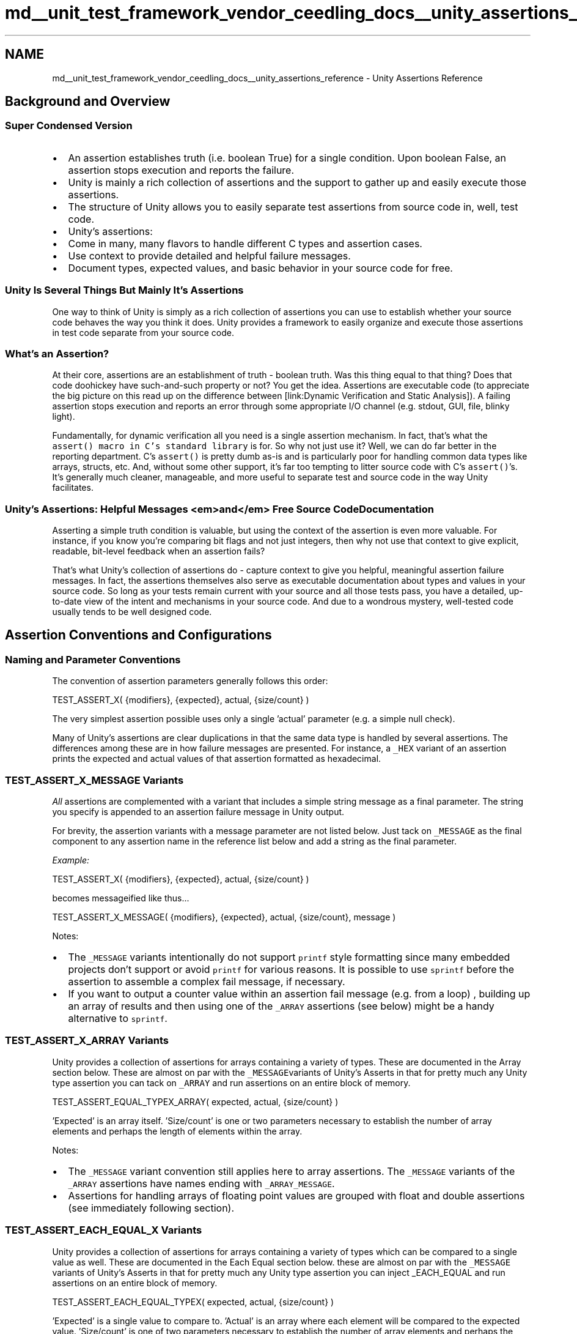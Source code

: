 .TH "md__unit_test_framework_vendor_ceedling_docs__unity_assertions_reference" 3 "Thu Nov 18 2021" "mpbTime" \" -*- nroff -*-
.ad l
.nh
.SH NAME
md__unit_test_framework_vendor_ceedling_docs__unity_assertions_reference \- Unity Assertions Reference 

.SH "Background and Overview"
.PP
.SS "Super Condensed Version"
.IP "\(bu" 2
An assertion establishes truth (i\&.e\&. boolean True) for a single condition\&. Upon boolean False, an assertion stops execution and reports the failure\&.
.IP "\(bu" 2
Unity is mainly a rich collection of assertions and the support to gather up and easily execute those assertions\&.
.IP "\(bu" 2
The structure of Unity allows you to easily separate test assertions from source code in, well, test code\&.
.IP "\(bu" 2
Unity's assertions:
.IP "\(bu" 2
Come in many, many flavors to handle different C types and assertion cases\&.
.IP "\(bu" 2
Use context to provide detailed and helpful failure messages\&.
.IP "\(bu" 2
Document types, expected values, and basic behavior in your source code for free\&.
.PP
.SS "Unity Is Several Things But Mainly It's Assertions"
One way to think of Unity is simply as a rich collection of assertions you can use to establish whether your source code behaves the way you think it does\&. Unity provides a framework to easily organize and execute those assertions in test code separate from your source code\&.
.SS "What's an Assertion?"
At their core, assertions are an establishment of truth - boolean truth\&. Was this thing equal to that thing? Does that code doohickey have such-and-such property or not? You get the idea\&. Assertions are executable code (to appreciate the big picture on this read up on the difference between [link:Dynamic Verification and Static Analysis])\&. A failing assertion stops execution and reports an error through some appropriate I/O channel (e\&.g\&. stdout, GUI, file, blinky light)\&.
.PP
Fundamentally, for dynamic verification all you need is a single assertion mechanism\&. In fact, that's what the \fCassert() macro in C's standard library\fP is for\&. So why not just use it? Well, we can do far better in the reporting department\&. C's \fCassert()\fP is pretty dumb as-is and is particularly poor for handling common data types like arrays, structs, etc\&. And, without some other support, it's far too tempting to litter source code with C's \fCassert()\fP's\&. It's generally much cleaner, manageable, and more useful to separate test and source code in the way Unity facilitates\&.
.SS "Unity's Assertions: Helpful Messages <em>and</em> Free Source Code Documentation"
Asserting a simple truth condition is valuable, but using the context of the assertion is even more valuable\&. For instance, if you know you're comparing bit flags and not just integers, then why not use that context to give explicit, readable, bit-level feedback when an assertion fails?
.PP
That's what Unity's collection of assertions do - capture context to give you helpful, meaningful assertion failure messages\&. In fact, the assertions themselves also serve as executable documentation about types and values in your source code\&. So long as your tests remain current with your source and all those tests pass, you have a detailed, up-to-date view of the intent and mechanisms in your source code\&. And due to a wondrous mystery, well-tested code usually tends to be well designed code\&.
.SH "Assertion Conventions and Configurations"
.PP
.SS "Naming and Parameter Conventions"
The convention of assertion parameters generally follows this order: 
.PP
.nf
TEST_ASSERT_X( {modifiers}, {expected}, actual, {size/count} )

.fi
.PP
 The very simplest assertion possible uses only a single 'actual' parameter (e\&.g\&. a simple null check)\&.
.PP
'Actual' is the value being tested and unlike the other parameters in an assertion construction is the only parameter present in all assertion variants\&. 'Modifiers' are masks, ranges, bit flag specifiers, floating point deltas\&. 'Expected' is your expected value (duh) to compare to an 'actual' value; it's marked as an optional parameter because some assertions only need a single 'actual' parameter (e\&.g\&. null check)\&. 'Size/count' refers to string lengths, number of array elements, etc\&.
.PP
Many of Unity's assertions are clear duplications in that the same data type is handled by several assertions\&. The differences among these are in how failure messages are presented\&. For instance, a \fC_HEX\fP variant of an assertion prints the expected and actual values of that assertion formatted as hexadecimal\&.
.SS "TEST_ASSERT_X_MESSAGE Variants"
\fIAll\fP assertions are complemented with a variant that includes a simple string message as a final parameter\&. The string you specify is appended to an assertion failure message in Unity output\&.
.PP
For brevity, the assertion variants with a message parameter are not listed below\&. Just tack on \fC_MESSAGE\fP as the final component to any assertion name in the reference list below and add a string as the final parameter\&.
.PP
\fIExample:\fP 
.PP
.nf
TEST_ASSERT_X( {modifiers}, {expected}, actual, {size/count} )

.fi
.PP
 becomes messageified like thus\&.\&.\&. 
.PP
.nf
TEST_ASSERT_X_MESSAGE( {modifiers}, {expected}, actual, {size/count}, message )

.fi
.PP
 Notes:
.IP "\(bu" 2
The \fC_MESSAGE\fP variants intentionally do not support \fCprintf\fP style formatting since many embedded projects don't support or avoid \fCprintf\fP for various reasons\&. It is possible to use \fCsprintf\fP before the assertion to assemble a complex fail message, if necessary\&.
.IP "\(bu" 2
If you want to output a counter value within an assertion fail message (e\&.g\&. from a loop) , building up an array of results and then using one of the \fC_ARRAY\fP assertions (see below) might be a handy alternative to \fCsprintf\fP\&.
.PP
.SS "TEST_ASSERT_X_ARRAY Variants"
Unity provides a collection of assertions for arrays containing a variety of types\&. These are documented in the Array section below\&. These are almost on par with the \fC_MESSAGE\fPvariants of Unity's Asserts in that for pretty much any Unity type assertion you can tack on \fC_ARRAY\fP and run assertions on an entire block of memory\&. 
.PP
.nf
TEST_ASSERT_EQUAL_TYPEX_ARRAY( expected, actual, {size/count} )

.fi
.PP
 'Expected' is an array itself\&. 'Size/count' is one or two parameters necessary to establish the number of array elements and perhaps the length of elements within the array\&.
.PP
Notes:
.IP "\(bu" 2
The \fC_MESSAGE\fP variant convention still applies here to array assertions\&. The \fC_MESSAGE\fP variants of the \fC_ARRAY\fP assertions have names ending with \fC_ARRAY_MESSAGE\fP\&.
.IP "\(bu" 2
Assertions for handling arrays of floating point values are grouped with float and double assertions (see immediately following section)\&.
.PP
.SS "TEST_ASSERT_EACH_EQUAL_X Variants"
Unity provides a collection of assertions for arrays containing a variety of types which can be compared to a single value as well\&. These are documented in the Each Equal section below\&. these are almost on par with the \fC_MESSAGE\fP variants of Unity's Asserts in that for pretty much any Unity type assertion you can inject _EACH_EQUAL and run assertions on an entire block of memory\&. 
.PP
.nf
TEST_ASSERT_EACH_EQUAL_TYPEX( expected, actual, {size/count} )

.fi
.PP
 'Expected' is a single value to compare to\&. 'Actual' is an array where each element will be compared to the expected value\&. 'Size/count' is one of two parameters necessary to establish the number of array elements and perhaps the length of elements within the array\&.
.PP
Notes:
.IP "\(bu" 2
The \fC_MESSAGE\fP variant convention still applies here to Each Equal assertions\&.
.IP "\(bu" 2
Assertions for handling Each Equal of floating point values are grouped with float and double assertions (see immediately following section)\&.
.PP
.SS "Configuration"
.SS "Floating Point Support Is Optional"
Support for floating point types is configurable\&. That is, by defining the appropriate preprocessor symbols, floats and doubles can be individually enabled or disabled in Unity code\&. This is useful for embedded targets with no floating point math support (i\&.e\&. Unity compiles free of errors for fixed point only platforms)\&. See Unity documentation for specifics\&.
.SS "Maximum Data Type Width Is Configurable"
Not all targets support 64 bit wide types or even 32 bit wide types\&. Define the appropriate preprocessor symbols and Unity will omit all operations from compilation that exceed the maximum width of your target\&. See Unity documentation for specifics\&.
.SH "The Assertions in All Their Blessed Glory"
.PP
.SS "Basic Fail and Ignore"
.SS "<tt>TEST_FAIL()</tt>"
This fella is most often used in special conditions where your test code is performing logic beyond a simple assertion\&. That is, in practice, \fC\fBTEST_FAIL()\fP\fP will always be found inside a conditional code block\&.
.PP
\fIExamples:\fP
.IP "\(bu" 2
Executing a state machine multiple times that increments a counter your test code then verifies as a final step\&.
.IP "\(bu" 2
Triggering an exception and verifying it (as in Try / Catch / Throw - see the \fCCException\fP project)\&.
.PP
.SS "<tt>TEST_IGNORE()</tt>"
Marks a test case (i\&.e\&. function meant to contain test assertions) as ignored\&. Usually this is employed as a breadcrumb to come back and implement a test case\&. An ignored test case has effects if other assertions are in the enclosing test case (see Unity documentation for more)\&.
.SS "Boolean"
.SS "<tt>TEST_ASSERT (condition)</tt>"
.SS "<tt>TEST_ASSERT_TRUE (condition)</tt>"
.SS "<tt>TEST_ASSERT_FALSE (condition)</tt>"
.SS "<tt>TEST_ASSERT_UNLESS (condition)</tt>"
A simple wording variation on \fCTEST_ASSERT_FALSE\fP\&.The semantics of \fCTEST_ASSERT_UNLESS\fP aid readability in certain test constructions or conditional statements\&.
.SS "<tt>TEST_ASSERT_NULL (pointer)</tt>"
.SS "<tt>TEST_ASSERT_NOT_NULL (pointer)</tt>"
.SS "Signed and Unsigned Integers (of all sizes)"
Large integer sizes can be disabled for build targets that do not support them\&. For example, if your target only supports up to 16 bit types, by defining the appropriate symbols Unity can be configured to omit 32 and 64 bit operations that would break compilation (see Unity documentation for more)\&. Refer to Advanced Asserting later in this document for advice on dealing with other word sizes\&.
.SS "<tt>TEST_ASSERT_EQUAL_INT (expected, actual)</tt>"
.SS "<tt>TEST_ASSERT_EQUAL_INT8 (expected, actual)</tt>"
.SS "<tt>TEST_ASSERT_EQUAL_INT16 (expected, actual)</tt>"
.SS "<tt>TEST_ASSERT_EQUAL_INT32 (expected, actual)</tt>"
.SS "<tt>TEST_ASSERT_EQUAL_INT64 (expected, actual)</tt>"
.SS "<tt>TEST_ASSERT_EQUAL (expected, actual)</tt>"
.SS "<tt>TEST_ASSERT_NOT_EQUAL (expected, actual)</tt>"
.SS "<tt>TEST_ASSERT_EQUAL_UINT (expected, actual)</tt>"
.SS "<tt>TEST_ASSERT_EQUAL_UINT8 (expected, actual)</tt>"
.SS "<tt>TEST_ASSERT_EQUAL_UINT16 (expected, actual)</tt>"
.SS "<tt>TEST_ASSERT_EQUAL_UINT32 (expected, actual)</tt>"
.SS "<tt>TEST_ASSERT_EQUAL_UINT64 (expected, actual)</tt>"
.SS "Unsigned Integers (of all sizes) in Hexadecimal"
All \fC_HEX\fP assertions are identical in function to unsigned integer assertions but produce failure messages with the \fCexpected\fP and \fCactual\fP values formatted in hexadecimal\&. Unity output is big endian\&.
.SS "<tt>TEST_ASSERT_EQUAL_HEX (expected, actual)</tt>"
.SS "<tt>TEST_ASSERT_EQUAL_HEX8 (expected, actual)</tt>"
.SS "<tt>TEST_ASSERT_EQUAL_HEX16 (expected, actual)</tt>"
.SS "<tt>TEST_ASSERT_EQUAL_HEX32 (expected, actual)</tt>"
.SS "<tt>TEST_ASSERT_EQUAL_HEX64 (expected, actual)</tt>"
.SS "Masked and Bit-level Assertions"
Masked and bit-level assertions produce output formatted in hexadecimal\&. Unity output is big endian\&.
.SS "<tt>TEST_ASSERT_BITS (mask, expected, actual)</tt>"
Only compares the masked (i\&.e\&. high) bits of \fCexpected\fP and \fCactual\fP parameters\&.
.SS "<tt>TEST_ASSERT_BITS_HIGH (mask, actual)</tt>"
Asserts the masked bits of the \fCactual\fP parameter are high\&.
.SS "<tt>TEST_ASSERT_BITS_LOW (mask, actual)</tt>"
Asserts the masked bits of the \fCactual\fP parameter are low\&.
.SS "<tt>TEST_ASSERT_BIT_HIGH (bit, actual)</tt>"
Asserts the specified bit of the \fCactual\fP parameter is high\&.
.SS "<tt>TEST_ASSERT_BIT_LOW (bit, actual)</tt>"
Asserts the specified bit of the \fCactual\fP parameter is low\&.
.SS "Integer Less Than / Greater Than"
These assertions verify that the \fCactual\fP parameter is less than or greater than \fCthreshold\fP (exclusive)\&. For example, if the threshold value is 0 for the greater than assertion will fail if it is 0 or less\&.
.SS "<tt>TEST_ASSERT_GREATER_THAN (threshold, actual)</tt>"
.SS "<tt>TEST_ASSERT_GREATER_THAN_INT (threshold, actual)</tt>"
.SS "<tt>TEST_ASSERT_GREATER_THAN_INT8 (threshold, actual)</tt>"
.SS "<tt>TEST_ASSERT_GREATER_THAN_INT16 (threshold, actual)</tt>"
.SS "<tt>TEST_ASSERT_GREATER_THAN_INT32 (threshold, actual)</tt>"
.SS "<tt>TEST_ASSERT_GREATER_THAN_UINT (threshold, actual)</tt>"
.SS "<tt>TEST_ASSERT_GREATER_THAN_UINT8 (threshold, actual)</tt>"
.SS "<tt>TEST_ASSERT_GREATER_THAN_UINT16 (threshold, actual)</tt>"
.SS "<tt>TEST_ASSERT_GREATER_THAN_UINT32 (threshold, actual)</tt>"
.SS "<tt>TEST_ASSERT_GREATER_THAN_HEX8 (threshold, actual)</tt>"
.SS "<tt>TEST_ASSERT_GREATER_THAN_HEX16 (threshold, actual)</tt>"
.SS "<tt>TEST_ASSERT_GREATER_THAN_HEX32 (threshold, actual)</tt>"
.SS "<tt>TEST_ASSERT_LESS_THAN (threshold, actual)</tt>"
.SS "<tt>TEST_ASSERT_LESS_THAN_INT (threshold, actual)</tt>"
.SS "<tt>TEST_ASSERT_LESS_THAN_INT8 (threshold, actual)</tt>"
.SS "<tt>TEST_ASSERT_LESS_THAN_INT16 (threshold, actual)</tt>"
.SS "<tt>TEST_ASSERT_LESS_THAN_INT32 (threshold, actual)</tt>"
.SS "<tt>TEST_ASSERT_LESS_THAN_UINT (threshold, actual)</tt>"
.SS "<tt>TEST_ASSERT_LESS_THAN_UINT8 (threshold, actual)</tt>"
.SS "<tt>TEST_ASSERT_LESS_THAN_UINT16 (threshold, actual)</tt>"
.SS "<tt>TEST_ASSERT_LESS_THAN_UINT32 (threshold, actual)</tt>"
.SS "<tt>TEST_ASSERT_LESS_THAN_HEX8 (threshold, actual)</tt>"
.SS "<tt>TEST_ASSERT_LESS_THAN_HEX16 (threshold, actual)</tt>"
.SS "<tt>TEST_ASSERT_LESS_THAN_HEX32 (threshold, actual)</tt>"
.SS "Integer Ranges (of all sizes)"
These assertions verify that the \fCexpected\fP parameter is within +/- \fCdelta\fP (inclusive) of the \fCactual\fP parameter\&. For example, if the expected value is 10 and the delta is 3 then the assertion will fail for any value outside the range of 7 - 13\&.
.SS "<tt>TEST_ASSERT_INT_WITHIN (delta, expected, actual)</tt>"
.SS "<tt>TEST_ASSERT_INT8_WITHIN (delta, expected, actual)</tt>"
.SS "<tt>TEST_ASSERT_INT16_WITHIN (delta, expected, actual)</tt>"
.SS "<tt>TEST_ASSERT_INT32_WITHIN (delta, expected, actual)</tt>"
.SS "<tt>TEST_ASSERT_INT64_WITHIN (delta, expected, actual)</tt>"
.SS "<tt>TEST_ASSERT_UINT_WITHIN (delta, expected, actual)</tt>"
.SS "<tt>TEST_ASSERT_UINT8_WITHIN (delta, expected, actual)</tt>"
.SS "<tt>TEST_ASSERT_UINT16_WITHIN (delta, expected, actual)</tt>"
.SS "<tt>TEST_ASSERT_UINT32_WITHIN (delta, expected, actual)</tt>"
.SS "<tt>TEST_ASSERT_UINT64_WITHIN (delta, expected, actual)</tt>"
.SS "<tt>TEST_ASSERT_HEX_WITHIN (delta, expected, actual)</tt>"
.SS "<tt>TEST_ASSERT_HEX8_WITHIN (delta, expected, actual)</tt>"
.SS "<tt>TEST_ASSERT_HEX16_WITHIN (delta, expected, actual)</tt>"
.SS "<tt>TEST_ASSERT_HEX32_WITHIN (delta, expected, actual)</tt>"
.SS "<tt>TEST_ASSERT_HEX64_WITHIN (delta, expected, actual)</tt>"
.SS "Structs and Strings"
.SS "<tt>TEST_ASSERT_EQUAL_PTR (expected, actual)</tt>"
Asserts that the pointers point to the same memory location\&.
.SS "<tt>TEST_ASSERT_EQUAL_STRING (expected, actual)</tt>"
Asserts that the null terminated (`'\\0'`)strings are identical\&. If strings are of different lengths or any portion of the strings before their terminators differ, the assertion fails\&. Two NULL strings (i\&.e\&. zero length) are considered equivalent\&.
.SS "<tt>TEST_ASSERT_EQUAL_MEMORY (expected, actual, len)</tt>"
Asserts that the contents of the memory specified by the \fCexpected\fP and \fCactual\fP pointers is identical\&. The size of the memory blocks in bytes is specified by the \fClen\fP parameter\&.
.SS "Arrays"
\fCexpected\fP and \fCactual\fP parameters are both arrays\&. \fCnum_elements\fP specifies the number of elements in the arrays to compare\&.
.PP
\fC_HEX\fP assertions produce failure messages with expected and actual array contents formatted in hexadecimal\&.
.PP
For array of strings comparison behavior, see comments for \fCTEST_ASSERT_EQUAL_STRING\fP in the preceding section\&.
.PP
Assertions fail upon the first element in the compared arrays found not to match\&. Failure messages specify the array index of the failed comparison\&.
.SS "<tt>TEST_ASSERT_EQUAL_INT_ARRAY (expected, actual, num_elements)</tt>"
.SS "<tt>TEST_ASSERT_EQUAL_INT8_ARRAY (expected, actual, num_elements)</tt>"
.SS "<tt>TEST_ASSERT_EQUAL_INT16_ARRAY (expected, actual, num_elements)</tt>"
.SS "<tt>TEST_ASSERT_EQUAL_INT32_ARRAY (expected, actual, num_elements)</tt>"
.SS "<tt>TEST_ASSERT_EQUAL_INT64_ARRAY (expected, actual, num_elements)</tt>"
.SS "<tt>TEST_ASSERT_EQUAL_UINT_ARRAY (expected, actual, num_elements)</tt>"
.SS "<tt>TEST_ASSERT_EQUAL_UINT8_ARRAY (expected, actual, num_elements)</tt>"
.SS "<tt>TEST_ASSERT_EQUAL_UINT16_ARRAY (expected, actual, num_elements)</tt>"
.SS "<tt>TEST_ASSERT_EQUAL_UINT32_ARRAY (expected, actual, num_elements)</tt>"
.SS "<tt>TEST_ASSERT_EQUAL_UINT64_ARRAY (expected, actual, num_elements)</tt>"
.SS "<tt>TEST_ASSERT_EQUAL_HEX_ARRAY (expected, actual, num_elements)</tt>"
.SS "<tt>TEST_ASSERT_EQUAL_HEX8_ARRAY (expected, actual, num_elements)</tt>"
.SS "<tt>TEST_ASSERT_EQUAL_HEX16_ARRAY (expected, actual, num_elements)</tt>"
.SS "<tt>TEST_ASSERT_EQUAL_HEX32_ARRAY (expected, actual, num_elements)</tt>"
.SS "<tt>TEST_ASSERT_EQUAL_HEX64_ARRAY (expected, actual, num_elements)</tt>"
.SS "<tt>TEST_ASSERT_EQUAL_PTR_ARRAY (expected, actual, num_elements)</tt>"
.SS "<tt>TEST_ASSERT_EQUAL_STRING_ARRAY (expected, actual, num_elements)</tt>"
.SS "<tt>TEST_ASSERT_EQUAL_MEMORY_ARRAY (expected, actual, len, num_elements)</tt>"
\fClen\fP is the memory in bytes to be compared at each array element\&.
.SS "Each Equal (Arrays to Single Value)"
\fCexpected\fP are single values and \fCactual\fP are arrays\&. \fCnum_elements\fP specifies the number of elements in the arrays to compare\&.
.PP
\fC_HEX\fP assertions produce failure messages with expected and actual array contents formatted in hexadecimal\&.
.PP
Assertions fail upon the first element in the compared arrays found not to match\&. Failure messages specify the array index of the failed comparison\&.
.SS "<tt>TEST_ASSERT_EACH_EQUAL_INT (expected, actual, num_elements)</tt>"
.SS "<tt>TEST_ASSERT_EACH_EQUAL_INT8 (expected, actual, num_elements)</tt>"
.SS "<tt>TEST_ASSERT_EACH_EQUAL_INT16 (expected, actual, num_elements)</tt>"
.SS "<tt>TEST_ASSERT_EACH_EQUAL_INT32 (expected, actual, num_elements)</tt>"
.SS "<tt>TEST_ASSERT_EACH_EQUAL_INT64 (expected, actual, num_elements)</tt>"
.SS "<tt>TEST_ASSERT_EACH_EQUAL_UINT (expected, actual, num_elements)</tt>"
.SS "<tt>TEST_ASSERT_EACH_EQUAL_UINT8 (expected, actual, num_elements)</tt>"
.SS "<tt>TEST_ASSERT_EACH_EQUAL_UINT16 (expected, actual, num_elements)</tt>"
.SS "<tt>TEST_ASSERT_EACH_EQUAL_UINT32 (expected, actual, num_elements)</tt>"
.SS "<tt>TEST_ASSERT_EACH_EQUAL_UINT64 (expected, actual, num_elements)</tt>"
.SS "<tt>TEST_ASSERT_EACH_EQUAL_HEX (expected, actual, num_elements)</tt>"
.SS "<tt>TEST_ASSERT_EACH_EQUAL_HEX8 (expected, actual, num_elements)</tt>"
.SS "<tt>TEST_ASSERT_EACH_EQUAL_HEX16 (expected, actual, num_elements)</tt>"
.SS "<tt>TEST_ASSERT_EACH_EQUAL_HEX32 (expected, actual, num_elements)</tt>"
.SS "<tt>TEST_ASSERT_EACH_EQUAL_HEX64 (expected, actual, num_elements)</tt>"
.SS "<tt>TEST_ASSERT_EACH_EQUAL_PTR (expected, actual, num_elements)</tt>"
.SS "<tt>TEST_ASSERT_EACH_EQUAL_STRING (expected, actual, num_elements)</tt>"
.SS "<tt>TEST_ASSERT_EACH_EQUAL_MEMORY (expected, actual, len, num_elements)</tt>"
\fClen\fP is the memory in bytes to be compared at each array element\&.
.SS "Floating Point (If enabled)"
.SS "<tt>TEST_ASSERT_FLOAT_WITHIN (delta, expected, actual)</tt>"
Asserts that the \fCactual\fP value is within +/- \fCdelta\fP of the \fCexpected\fP value\&. The nature of floating point representation is such that exact evaluations of equality are not guaranteed\&.
.SS "<tt>TEST_ASSERT_EQUAL_FLOAT (expected, actual)</tt>"
Asserts that the ?actual?value is 'close enough to be considered equal' to the \fCexpected\fP value\&. If you are curious about the details, refer to the Advanced Asserting section for more details on this\&. Omitting a user-specified delta in a floating point assertion is both a shorthand convenience and a requirement of code generation conventions for CMock\&.
.SS "<tt>TEST_ASSERT_EQUAL_FLOAT_ARRAY (expected, actual, num_elements)</tt>"
See Array assertion section for details\&. Note that individual array element float comparisons are executed using T?EST_ASSERT_EQUAL_FLOAT?\&.That is, user specified delta comparison values requires a custom-implemented floating point array assertion\&.
.SS "<tt>TEST_ASSERT_FLOAT_IS_INF (actual)</tt>"
Asserts that \fCactual\fP parameter is equivalent to positive infinity floating point representation\&.
.SS "<tt>TEST_ASSERT_FLOAT_IS_NEG_INF (actual)</tt>"
Asserts that \fCactual\fP parameter is equivalent to negative infinity floating point representation\&.
.SS "<tt>TEST_ASSERT_FLOAT_IS_NAN (actual)</tt>"
Asserts that \fCactual\fP parameter is a Not A Number floating point representation\&.
.SS "<tt>TEST_ASSERT_FLOAT_IS_DETERMINATE (actual)</tt>"
Asserts that ?actual?parameter is a floating point representation usable for mathematical operations\&. That is, the \fCactual\fP parameter is neither positive infinity nor negative infinity nor Not A Number floating point representations\&.
.SS "<tt>TEST_ASSERT_FLOAT_IS_NOT_INF (actual)</tt>"
Asserts that \fCactual\fP parameter is a value other than positive infinity floating point representation\&.
.SS "<tt>TEST_ASSERT_FLOAT_IS_NOT_NEG_INF (actual)</tt>"
Asserts that \fCactual\fP parameter is a value other than negative infinity floating point representation\&.
.SS "<tt>TEST_ASSERT_FLOAT_IS_NOT_NAN (actual)</tt>"
Asserts that \fCactual\fP parameter is a value other than Not A Number floating point representation\&.
.SS "<tt>TEST_ASSERT_FLOAT_IS_NOT_DETERMINATE (actual)</tt>"
Asserts that \fCactual\fP parameter is not usable for mathematical operations\&. That is, the \fCactual\fP parameter is either positive infinity or negative infinity or Not A Number floating point representations\&.
.SS "Double (If enabled)"
.SS "<tt>TEST_ASSERT_DOUBLE_WITHIN (delta, expected, actual)</tt>"
Asserts that the \fCactual\fP value is within +/- \fCdelta\fP of the \fCexpected\fP value\&. The nature of floating point representation is such that exact evaluations of equality are not guaranteed\&.
.SS "<tt>TEST_ASSERT_EQUAL_DOUBLE (expected, actual)</tt>"
Asserts that the \fCactual\fP value is 'close enough to be considered equal' to the \fCexpected\fP value\&. If you are curious about the details, refer to the Advanced Asserting section for more details\&. Omitting a user-specified delta in a floating point assertion is both a shorthand convenience and a requirement of code generation conventions for CMock\&.
.SS "<tt>TEST_ASSERT_EQUAL_DOUBLE_ARRAY (expected, actual, num_elements)</tt>"
See Array assertion section for details\&. Note that individual array element double comparisons are executed using \fCTEST_ASSERT_EQUAL_DOUBLE\fP\&.That is, user specified delta comparison values requires a custom implemented double array assertion\&.
.SS "<tt>TEST_ASSERT_DOUBLE_IS_INF (actual)</tt>"
Asserts that \fCactual\fP parameter is equivalent to positive infinity floating point representation\&.
.SS "<tt>TEST_ASSERT_DOUBLE_IS_NEG_INF (actual)</tt>"
Asserts that \fCactual\fP parameter is equivalent to negative infinity floating point representation\&.
.SS "<tt>TEST_ASSERT_DOUBLE_IS_NAN (actual)</tt>"
Asserts that \fCactual\fP parameter is a Not A Number floating point representation\&.
.SS "<tt>TEST_ASSERT_DOUBLE_IS_DETERMINATE (actual)</tt>"
Asserts that \fCactual\fP parameter is a floating point representation usable for mathematical operations\&. That is, the ?actual?parameter is neither positive infinity nor negative infinity nor Not A Number floating point representations\&.
.SS "<tt>TEST_ASSERT_DOUBLE_IS_NOT_INF (actual)</tt>"
Asserts that \fCactual\fP parameter is a value other than positive infinity floating point representation\&.
.SS "<tt>TEST_ASSERT_DOUBLE_IS_NOT_NEG_INF (actual)</tt>"
Asserts that \fCactual\fP parameter is a value other than negative infinity floating point representation\&.
.SS "<tt>TEST_ASSERT_DOUBLE_IS_NOT_NAN (actual)</tt>"
Asserts that \fCactual\fP parameter is a value other than Not A Number floating point representation\&.
.SS "<tt>TEST_ASSERT_DOUBLE_IS_NOT_DETERMINATE (actual)</tt>"
Asserts that \fCactual\fP parameter is not usable for mathematical operations\&. That is, the \fCactual\fP parameter is either positive infinity or negative infinity or Not A Number floating point representations\&.
.SH "Advanced Asserting: Details On Tricky Assertions"
.PP
This section helps you understand how to deal with some of the trickier assertion situations you may run into\&. It will give you a glimpse into some of the under-the-hood details of Unity's assertion mechanisms\&. If you're one of those people who likes to know what is going on in the background, read on\&. If not, feel free to ignore the rest of this document until you need it\&.
.SS "How do the EQUAL assertions work for FLOAT and DOUBLE?"
As you may know, directly checking for equality between a pair of floats or a pair of doubles is sloppy at best and an outright no-no at worst\&. Floating point values can often be represented in multiple ways, particularly after a series of operations on a value\&. Initializing a variable to the value of 2\&.0 is likely to result in a floating point representation of 2 x 20,but a series of mathematical operations might result in a representation of 8 x 2-2 that also evaluates to a value of 2\&. At some point repeated operations cause equality checks to fail\&.
.PP
So Unity doesn't do direct floating point comparisons for equality\&. Instead, it checks if two floating point values are 'really close\&.' If you leave Unity running with defaults, 'really close' means 'within a significant bit or two\&.' Under the hood, \fCTEST_ASSERT_EQUAL_FLOAT\fP is really \fCTEST_ASSERT_FLOAT_WITHIN\fP with the \fCdelta\fP parameter calculated on the fly\&. For single precision, delta is the expected value multiplied by 0\&.00001, producing a very small proportional range around the expected value\&.
.PP
If you are expecting a value of 20,000\&.0 the delta is calculated to be 0\&.2\&. So any value between 19,999\&.8 and 20,000\&.2 will satisfy the equality check\&. This works out to be roughly a single bit of range for a single-precision number, and that's just about as tight a tolerance as you can reasonably get from a floating point value\&.
.PP
So what happens when it's zero? Zero - even more than other floating point values - can be represented many different ways\&. It doesn't matter if you have 0 x 20 or 0 x 263\&.It's still zero, right? Luckily, if you subtract these values from each other, they will always produce a difference of zero, which will still fall between 0 plus or minus a delta of 0\&. So it still works!
.PP
Double precision floating point numbers use a much smaller multiplier, again approximating a single bit of error\&.
.PP
If you don't like these ranges and you want to make your floating point equality assertions less strict, you can change these multipliers to whatever you like by defining UNITY_FLOAT_PRECISION and UNITY_DOUBLE_PRECISION\&. See Unity documentation for more\&.
.SS "How do we deal with targets with non-standard int sizes?"
It's 'fun' that C is a standard where something as fundamental as an integer varies by target\&. According to the C standard, an \fCint\fP is to be the target's natural register size, and it should be at least 16-bits and a multiple of a byte\&. It also guarantees an order of sizes:
.PP
.PP
.nf
char <= short <= int <= long <= long long
.fi
.PP
.PP
Most often, \fCint\fP is 32-bits\&. In many cases in the embedded world, \fCint\fP is 16-bits\&. There are rare microcontrollers out there that have 24-bit integers, and this remains perfectly standard C\&.
.PP
To make things even more interesting, there are compilers and targets out there that have a hard choice to make\&. What if their natural register size is 10-bits or 12-bits? Clearly they can't fulfill \fIboth\fP the requirement to be at least 16-bits AND the requirement to match the natural register size\&. In these situations, they often choose the natural register size, leaving us with something like this:
.PP
.PP
.nf
char (8 bit) <= short (12 bit) <= int (12 bit) <= long (16 bit)
.fi
.PP
.PP
Um\&.\&.\&. yikes\&. It's obviously breaking a rule or two\&.\&.\&. but they had to break SOME rules, so they made a choice\&.
.PP
When the C99 standard rolled around, it introduced alternate standard-size types\&. It also introduced macros for pulling in MIN/MAX values for your integer types\&. It's glorious! Unfortunately, many embedded compilers can't be relied upon to use the C99 types (Sometimes because they have weird register sizes as described above\&. Sometimes because they don't feel like it?)\&.
.PP
A goal of Unity from the beginning was to support every combination of microcontroller or microprocessor and C compiler\&. Over time, we've gotten really close to this\&. There are a few tricks that you should be aware of, though, if you're going to do this effectively on some of these more idiosyncratic targets\&.
.PP
First, when setting up Unity for a new target, you're going to want to pay special attention to the macros for automatically detecting types (where available) or manually configuring them yourself\&. You can get information on both of these in Unity's documentation\&.
.PP
What about the times where you suddenly need to deal with something odd, like a 24-bit \fCint\fP? The simplest solution is to use the next size up\&. If you have a 24-bit \fCint\fP, configure Unity to use 32-bit integers\&. If you have a 12-bit \fCint\fP, configure Unity to use 16 bits\&. There are two ways this is going to affect you:
.PP
.IP "1." 4
When Unity displays errors for you, it's going to pad the upper unused bits with zeros\&.
.IP "2." 4
You're going to have to be careful of assertions that perform signed operations, particularly \fCTEST_ASSERT_INT_WITHIN\fP\&.Such assertions might wrap your \fCint\fP in the wrong place, and you could experience false failures\&. You can always back down to a simple \fCTEST_ASSERT\fP and do the operations yourself\&.
.PP
.PP
\fIFind The Latest of This And More at \fCThrowTheSwitch\&.org\fP\fP 
